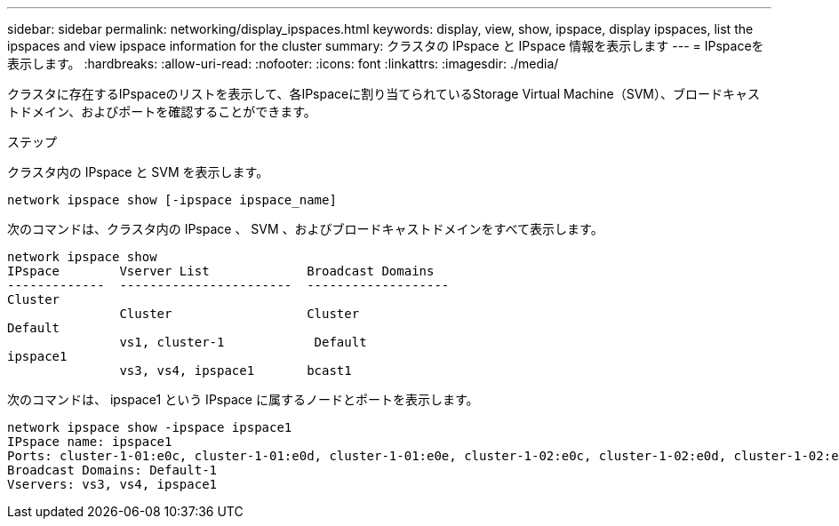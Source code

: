 ---
sidebar: sidebar 
permalink: networking/display_ipspaces.html 
keywords: display, view, show, ipspace, display ipspaces, list the ipspaces and view ipspace information for the cluster 
summary: クラスタの IPspace と IPspace 情報を表示します 
---
= IPspaceを表示します。
:hardbreaks:
:allow-uri-read: 
:nofooter: 
:icons: font
:linkattrs: 
:imagesdir: ./media/


[role="lead"]
クラスタに存在するIPspaceのリストを表示して、各IPspaceに割り当てられているStorage Virtual Machine（SVM）、ブロードキャストドメイン、およびポートを確認することができます。

.ステップ
クラスタ内の IPspace と SVM を表示します。

....
network ipspace show [-ipspace ipspace_name]
....
次のコマンドは、クラスタ内の IPspace 、 SVM 、およびブロードキャストドメインをすべて表示します。

....
network ipspace show
IPspace        Vserver List             Broadcast Domains
-------------  -----------------------  -------------------
Cluster
               Cluster                  Cluster
Default
               vs1, cluster-1            Default
ipspace1
               vs3, vs4, ipspace1       bcast1
....
次のコマンドは、 ipspace1 という IPspace に属するノードとポートを表示します。

....
network ipspace show -ipspace ipspace1
IPspace name: ipspace1
Ports: cluster-1-01:e0c, cluster-1-01:e0d, cluster-1-01:e0e, cluster-1-02:e0c, cluster-1-02:e0d, cluster-1-02:e0e
Broadcast Domains: Default-1
Vservers: vs3, vs4, ipspace1
....